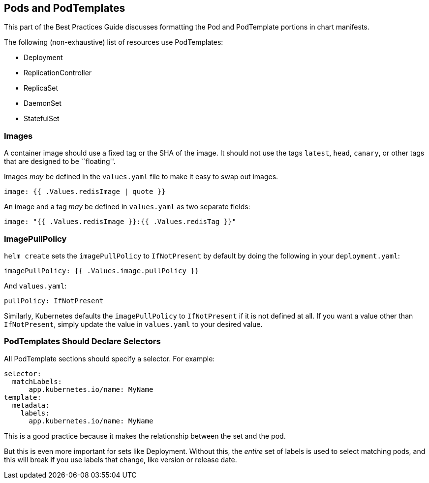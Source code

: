 Pods and PodTemplates
---------------------

This part of the Best Practices Guide discusses formatting the Pod and
PodTemplate portions in chart manifests.

The following (non-exhaustive) list of resources use PodTemplates:

* Deployment
* ReplicationController
* ReplicaSet
* DaemonSet
* StatefulSet

Images
~~~~~~

A container image should use a fixed tag or the SHA of the image. It
should not use the tags `latest`, `head`, `canary`, or other tags that
are designed to be ``floating''.

Images _may_ be defined in the `values.yaml` file to make it easy to
swap out images.

....
image: {{ .Values.redisImage | quote }}
....

An image and a tag _may_ be defined in `values.yaml` as two separate
fields:

....
image: "{{ .Values.redisImage }}:{{ .Values.redisTag }}"
....

ImagePullPolicy
~~~~~~~~~~~~~~~

`helm create` sets the `imagePullPolicy` to `IfNotPresent` by default by
doing the following in your `deployment.yaml`:

[source,yaml]
----
imagePullPolicy: {{ .Values.image.pullPolicy }}
----

And `values.yaml`:

[source,yaml]
----
pullPolicy: IfNotPresent
----

Similarly, Kubernetes defaults the `imagePullPolicy` to `IfNotPresent`
if it is not defined at all. If you want a value other than
`IfNotPresent`, simply update the value in `values.yaml` to your desired
value.

PodTemplates Should Declare Selectors
~~~~~~~~~~~~~~~~~~~~~~~~~~~~~~~~~~~~~

All PodTemplate sections should specify a selector. For example:

[source,yaml]
----
selector:
  matchLabels:
      app.kubernetes.io/name: MyName
template:
  metadata:
    labels:
      app.kubernetes.io/name: MyName
----

This is a good practice because it makes the relationship between the
set and the pod.

But this is even more important for sets like Deployment. Without this,
the _entire_ set of labels is used to select matching pods, and this
will break if you use labels that change, like version or release date.
